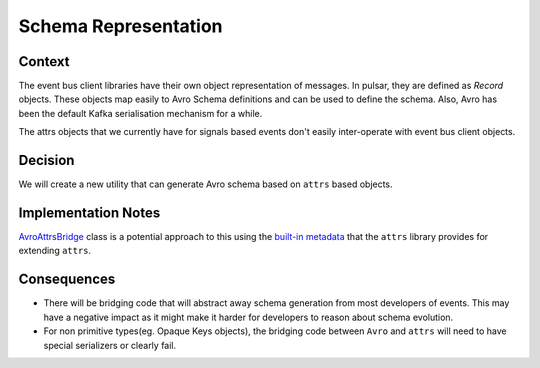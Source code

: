 Schema Representation
==================================================================================

Context
-------

The event bus client libraries have their own object representation of messages. In pulsar, they are defined as `Record`
objects. These objects map easily to Avro Schema definitions and can be used to define the schema. Also, Avro has been the default Kafka serialisation mechanism for a while.

The attrs objects that we currently have for signals based events don't easily inter-operate with event bus client objects.

Decision
--------

We will create a new utility that can generate Avro schema based on ``attrs`` based objects.

Implementation Notes
--------------------

`AvroAttrsBridge`_ class is a potential approach to this using the `built-in metadata`_ that the ``attrs`` library provides for extending ``attrs``.

.. _AvroAttrsBridge: https://github.com/eduNEXT/openedx-events/blob/1a65c11d2a126bc2e651eaf259df20b8427a5bd2/openedx_events/avro_attrs_bridge.py#L17
.. _built-in metadata: https://www.attrs.org/en/stable/extending.html

Consequences
------------

* There will be bridging code that will abstract away schema generation from most developers of events.  This may have a negative impact as it might make it harder for developers to reason about schema evolution.

* For non primitive types(eg. Opaque Keys objects), the bridging code between ``Avro`` and ``attrs`` will need to have special serializers or clearly fail.
